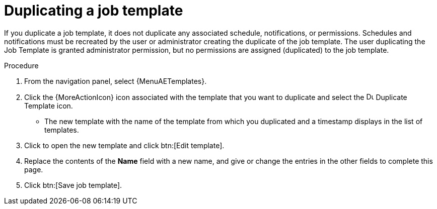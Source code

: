 :_mod-docs-content-type: PROCEDURE

[id="controller-copy-a-job-template"]

= Duplicating a job template

If you duplicate a job template, it does not duplicate any associated schedule, notifications, or permissions.
Schedules and notifications must be recreated by the user or administrator creating the duplicate of the job template.
The user duplicating the Job Template is granted administrator permission, but no permissions are assigned (duplicated) to the job template.

.Procedure

. From the navigation panel, select {MenuAETemplates}.
. Click the {MoreActionIcon} icon associated with the template that you want to duplicate and select the image:copy.png[Duplicate Template,15,15] Duplicate Template icon.
* The new template with the name of the template from which you duplicated and a timestamp displays in the list of templates.
. Click to open the new template and click btn:[Edit template].
. Replace the contents of the *Name* field with a new name, and give or change the entries in the other fields to complete this page.
. Click btn:[Save job template].
